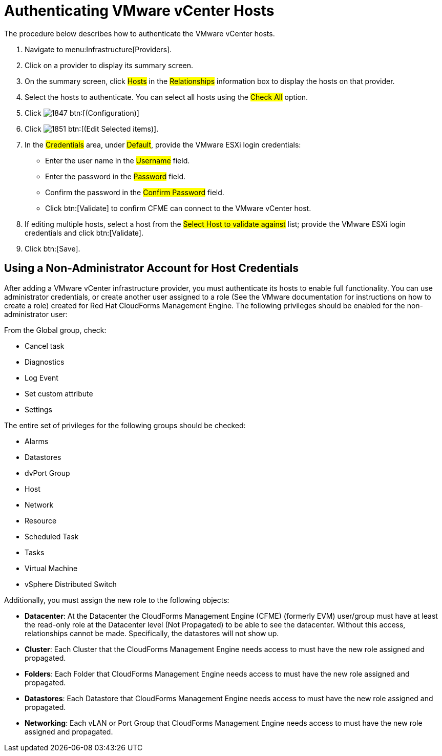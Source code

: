 = Authenticating VMware vCenter Hosts

The procedure below describes how to authenticate the VMware vCenter hosts. 

. Navigate to menu:Infrastructure[Providers]. 
. Click on a provider to display its summary screen. 
. On the summary screen, click #Hosts# in the #Relationships# information box to display the hosts on that provider. 
. Select the hosts to authenticate.
  You can select all hosts using the #Check All# option. 
. Click  image:images/1847.png[] btn:[(Configuration)]			
. Click  image:images/1851.png[] btn:[(Edit Selected items)].
. In the #Credentials# area, under #Default#, provide the VMware ESXi login credentials:
+
* Enter the user name in the #Username# field. 
* Enter the password in the #Password# field. 
* Confirm the password in the #Confirm Password# field. 
* Click btn:[Validate] to confirm CFME can connect to the VMware vCenter host. 
. If editing multiple hosts, select a host from the #Select Host to validate against# list; provide the VMware ESXi login credentials and click btn:[Validate].
. Click btn:[Save].

== Using a Non-Administrator Account for Host Credentials

After adding a VMware vCenter infrastructure provider, you must authenticate its hosts to enable full functionality. You can use administrator credentials, or create another user assigned to a role (See the VMware documentation for instructions on how to create a role) created for Red Hat CloudForms Management Engine. The following privileges should be enabled for the non-administrator user:

From the Global group, check:

* Cancel task
* Diagnostics
* Log Event
* Set custom attribute
* Settings

The entire set of privileges for the following groups should be checked:

* Alarms
* Datastores
* dvPort Group
* Host
* Network
* Resource
* Scheduled Task
* Tasks
* Virtual Machine
* vSphere Distributed Switch

Additionally, you must assign the new role to the following objects:

* *Datacenter*: At the Datacenter the CloudForms Management Engine (CFME) (formerly EVM) user/group must have at least the read-only role at the Datacenter level (Not Propagated) to be able to see the datacenter. Without this access, relationships cannot be made. Specifically, the datastores will not show up.
* *Cluster*: Each Cluster that the CloudForms Management Engine needs access to must have the new role assigned and propagated.
* *Folders*: Each Folder that CloudForms Management Engine needs access to must have the new role assigned and propagated.
* *Datastores*: Each Datastore that CloudForms Management Engine needs access to must have the new role assigned and propagated.
* *Networking*: Each vLAN or Port Group that CloudForms Management Engine needs access to must have the new role assigned and propagated.

